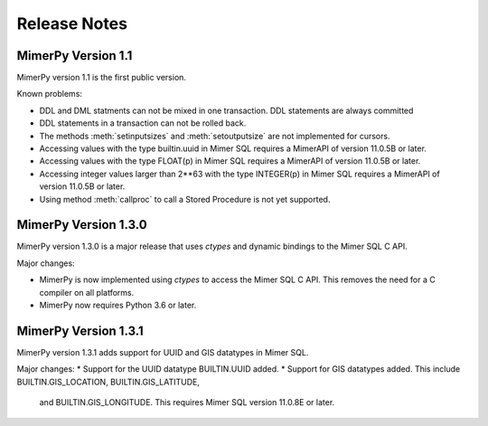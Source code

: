 ***************
Release Notes
***************

.. _sec-release-notes:

MimerPy Version 1.1
-------------------
MimerPy version 1.1 is the first public version.

Known problems:

* DDL and DML statments can not be mixed in one transaction.
  DDL statements are always committed

* DDL statements in a transaction can not be rolled back.

* The methods :meth:`setinputsizes` and :meth:`setoutputsize` are not
  implemented for cursors.

* Accessing values with the type builtin.uuid in Mimer SQL requires a
  MimerAPI of version 11.0.5B or later.

* Accessing values with the type FLOAT(p) in Mimer SQL requires a
  MimerAPI of version 11.0.5B or later.

* Accessing integer values larger than 2**63 with the type INTEGER(p)
  in Mimer SQL requires a MimerAPI of version 11.0.5B or later.

* Using method :meth:`callproc` to call a Stored Procedure is not yet
  supported.


MimerPy Version 1.3.0
---------------------
MimerPy version 1.3.0 is a major release that uses `ctypes` and dynamic bindings
to the Mimer SQL C API.

Major changes:

* MimerPy is now implemented using `ctypes` to access the Mimer SQL C API.
  This removes the need for a C compiler on all platforms.
* MimerPy now requires Python 3.6 or later.

MimerPy Version 1.3.1
---------------------
MimerPy version 1.3.1 adds support for UUID and GIS datatypes in Mimer SQL.

Major changes:
* Support for the UUID datatype BUILTIN.UUID added.
* Support for GIS datatypes added. This include BUILTIN.GIS_LOCATION, BUILTIN.GIS_LATITUDE,
  and BUILTIN.GIS_LONGITUDE. This requires Mimer SQL version 11.0.8E or later.

